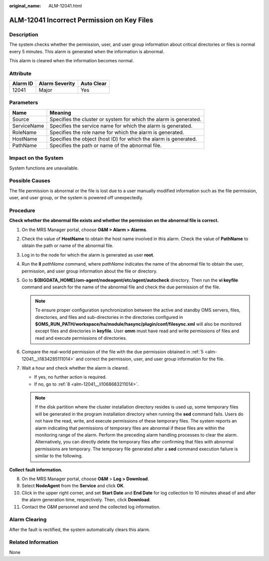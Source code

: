 :original_name: ALM-12041.html

.. _ALM-12041:

ALM-12041 Incorrect Permission on Key Files
===========================================

Description
-----------

The system checks whether the permission, user, and user group information about critical directories or files is normal every 5 minutes. This alarm is generated when the information is abnormal.

This alarm is cleared when the information becomes normal.

Attribute
---------

======== ============== ==========
Alarm ID Alarm Severity Auto Clear
======== ============== ==========
12041    Major          Yes
======== ============== ==========

Parameters
----------

+-------------+-------------------------------------------------------------------+
| Name        | Meaning                                                           |
+=============+===================================================================+
| Source      | Specifies the cluster or system for which the alarm is generated. |
+-------------+-------------------------------------------------------------------+
| ServiceName | Specifies the service name for which the alarm is generated.      |
+-------------+-------------------------------------------------------------------+
| RoleName    | Specifies the role name for which the alarm is generated.         |
+-------------+-------------------------------------------------------------------+
| HostName    | Specifies the object (host ID) for which the alarm is generated.  |
+-------------+-------------------------------------------------------------------+
| PathName    | Specifies the path or name of the abnormal file.                  |
+-------------+-------------------------------------------------------------------+

Impact on the System
--------------------

System functions are unavailable.

Possible Causes
---------------

The file permission is abnormal or the file is lost due to a user manually modified information such as the file permission, user, and user group, or the system is powered off unexpectedly.

Procedure
---------

**Check whether the abnormal file exists and whether the permission on the abnormal file is correct.**

#. On the MRS Manager portal, choose **O&M > Alarm > Alarms**.

#. Check the value of **HostName** to obtain the host name involved in this alarm. Check the value of **PathName** to obtain the path or name of the abnormal file.

#. Log in to the node for which the alarm is generated as user **root**.

#. Run the **ll** *pathName* command, where *pathName* indicates the name of the abnormal file to obtain the user, permission, and user group information about the file or directory.

#. .. _alm-12041__li1834285111014:

   Go to **${BIGDATA_HOME}/om-agent/nodeagent/etc/agent/autocheck** directory. Then run the **vi keyfile** command and search for the name of the abnormal file and check the due permission of the file.

   .. note::

      To ensure proper configuration synchronization between the active and standby OMS servers, files, directories, and files and sub-directories in the directories configured in **$OMS_RUN_PATH/workspace/ha/module/hasync/plugin/conf/filesync.xml** will also be monitored except files and directories in **keyfile**. User **omm** must have read and write permissions of files and read and execute permissions of directories.

#. Compare the real-world permission of the file with the due permission obtained in :ref:`5 <alm-12041__li1834285111014>` and correct the permission, user, and user group information for the file.

#. Wait a hour and check whether the alarm is cleared.

   -  If yes, no further action is required.
   -  If no, go to :ref:`8 <alm-12041__li1068683211014>`.

   .. note::

      If the disk partition where the cluster installation directory resides is used up, some temporary files will be generated in the program installation directory when running the **sed** command fails. Users do not have the read, write, and execute permissions of these temporary files. The system reports an alarm indicating that permissions of temporary files are abnormal if these files are within the monitoring range of the alarm. Perform the preceding alarm handling processes to clear the alarm. Alternatively, you can directly delete the temporary files after confirming that files with abnormal permissions are temporary. The temporary file generated after a **sed** command execution failure is similar to the following.

   |image1|

**Collect fault information.**

8.  .. _alm-12041__li1068683211014:

    On the MRS Manager portal, choose **O&M** > **Log > Download**.

9.  Select **NodeAgent** from the **Service** and click **OK**.

10. Click |image2| in the upper right corner, and set **Start Date** and **End Date** for log collection to 10 minutes ahead of and after the alarm generation time, respectively. Then, click **Download**.

11. Contact the O&M personnel and send the collected log information.

Alarm Clearing
--------------

After the fault is rectified, the system automatically clears this alarm.

Related Information
-------------------

None

.. |image1| image:: /_static/images/en-us_image_0000001532927558.jpg
.. |image2| image:: /_static/images/en-us_image_0000001532607890.png

